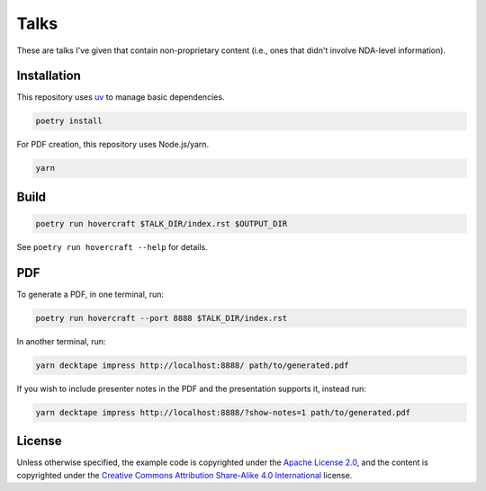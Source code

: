 Talks
=====

These are talks I've given that contain non-proprietary content (i.e., ones that didn't involve
NDA-level information).

Installation
------------

This repository uses `uv`_ to manage basic dependencies.

.. code:: shell

   poetry install

For PDF creation, this repository uses Node.js/yarn.

.. code:: shell

   yarn

Build
-----

.. code:: shell

   poetry run hovercraft $TALK_DIR/index.rst $OUTPUT_DIR

See ``poetry run hovercraft --help`` for details.

PDF
---

To generate a PDF, in one terminal, run:

.. code:: shell

   poetry run hovercraft --port 8888 $TALK_DIR/index.rst

In another terminal, run:

.. code:: shell

   yarn decktape impress http://localhost:8888/ path/to/generated.pdf

If you wish to include presenter notes in the PDF and the presentation supports it, instead run:

.. code:: shell

   yarn decktape impress http://localhost:8888/?show-notes=1 path/to/generated.pdf

License
-------

Unless otherwise specified, the example code is copyrighted under the `Apache License 2.0`_, and the
content is copyrighted under the `Creative Commons Attribution Share-Alike 4.0 International`_
license.

.. _uv: https://docs.astral.sh/uv/
.. _Apache License 2.0: https://www.apache.org/licenses/LICENSE-2.0
.. _Creative Commons Attribution Share-Alike 4.0 International:
   https://creativecommons.org/licenses/by-sa/4.0/
